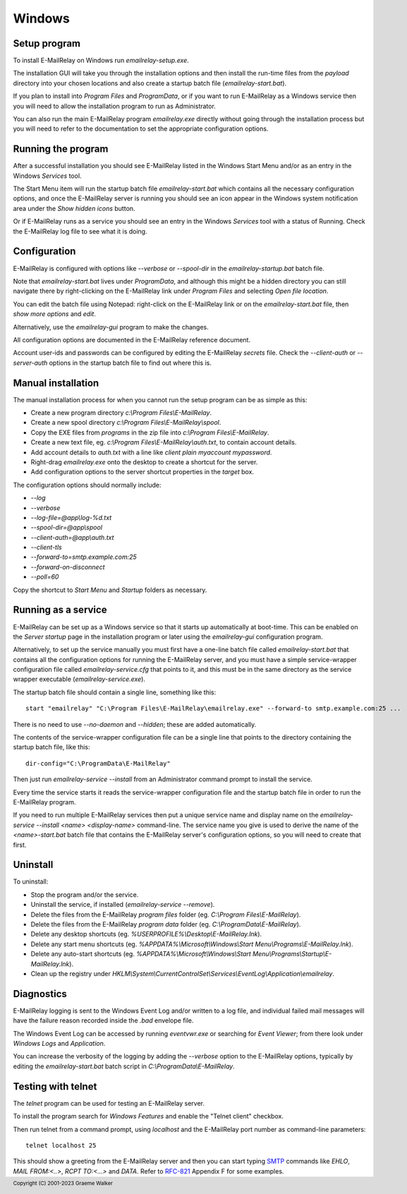 *******
Windows
*******

Setup program
=============
To install E-MailRelay on Windows run *emailrelay-setup.exe*.

The installation GUI will take you through the installation options and then
install the run-time files from the *payload* directory into your chosen
locations and also create a startup batch file (\ *emailrelay-start.bat*\ ).

If you plan to install into *Program Files* and *ProgramData*, or if you want
to run E-MailRelay as a Windows service then you will need to allow the
installation program to run as Administrator.

You can also run the main E-MailRelay program *emailrelay.exe* directly without
going through the installation process but you will need to refer to the
documentation to set the appropriate configuration options.

Running the program
===================
After a successful installation you should see E-MailRelay listed in the
Windows Start Menu and/or as an entry in the Windows *Services* tool.

The Start Menu item will run the startup batch file *emailrelay-start.bat*
which contains all the necessary configuration options, and once the
E-MailRelay server is running you should see an icon appear in the Windows
system notification area under the *Show hidden icons* button.

Or if E-MailRelay runs as a service you should see an entry in the Windows
*Services* tool with a status of Running. Check the E-MailRelay log file to see
what it is doing.

Configuration
=============
E-MailRelay is configured with options like *-\ -verbose* or *-\ -spool-dir* in the
*emailrelay-startup.bat* batch file.

Note that *emailrelay-start.bat* lives under *ProgramData*, and although this
might be a hidden directory you can still navigate there by right-clicking on
the E-MailRelay link under *Program Files* and selecting *Open file location*.

You can edit the batch file using Notepad: right-click on the E-MailRelay link
or on the *emailrelay-start.bat* file, then *show more options* and *edit*.

Alternatively, use the *emailrelay-gui* program to make the changes.

All configuration options are documented in the E-MailRelay reference document.

Account user-ids and passwords can be configured by editing the E-MailRelay
*secrets* file. Check the *-\ -client-auth* or *-\ -server-auth* options in the
startup batch file to find out where this is.

Manual installation
===================
The manual installation process for when you cannot run the setup program can be
as simple as this:

* Create a new program directory *c:\\Program Files\\E-MailRelay*.
* Create a new spool directory *c:\\Program Files\\E-MailRelay\\spool*.
* Copy the EXE files from *programs* in the zip file into *c:\\Program Files\\E-MailRelay*.
* Create a new text file, eg. *c:\\Program Files\\E-MailRelay\\auth.txt*, to contain account details.
* Add account details to *auth.txt* with a line like *client plain myaccount mypassword*.
* Right-drag *emailrelay.exe* onto the desktop to create a shortcut for the server.
* Add configuration options to the server shortcut properties in the *target* box.

The configuration options should normally include:

* *-\ -log*
* *-\ -verbose*
* *-\ -log-file=@app\\log-%d.txt*
* *-\ -spool-dir=@app\\spool*
* *-\ -client-auth=@app\\auth.txt*
* *-\ -client-tls*
* *-\ -forward-to=smtp.example.com:25*
* *-\ -forward-on-disconnect*
* *-\ -poll=60*

Copy the shortcut to *Start Menu* and *Startup* folders as necessary.

Running as a service
====================
E-MailRelay can be set up as a Windows service so that it starts up
automatically at boot-time. This can be enabled on the *Server startup* page
in the installation program or later using the *emailrelay-gui* configuration
program.

Alternatively, to set up the service manually you must first have a one-line
batch file called *emailrelay-start.bat* that contains all the configuration
options for running the E-MailRelay server, and you must have a simple
service-wrapper configuration file called *emailrelay-service.cfg* that points
to it, and this must be in the same directory as the service wrapper executable
(\ *emailrelay-service.exe*\ ).

The startup batch file should contain a single line, something like this:

::

    start "emailrelay" "C:\Program Files\E-MailRelay\emailrelay.exe" --forward-to smtp.example.com:25 ...

There is no need to use *-\ -no-daemon* and *-\ -hidden*; these are added
automatically.

The contents of the service-wrapper configuration file can be a single
line that points to the directory containing the startup batch file,
like this:

::

    dir-config="C:\ProgramData\E-MailRelay"

Then just run *emailrelay-service -\ -install* from an Administrator command
prompt to install the service.

Every time the service starts it reads the service-wrapper configuration file
and the startup batch file in order to run the E-MailRelay program.

If you need to run multiple E-MailRelay services then put a unique service
name and display name on the *emailrelay-service -\ -install <name> <display-name>*
command-line. The service name you give is used to derive the name of the
*<name>-start.bat* batch file that contains the E-MailRelay server's
configuration options, so you will need to create that first.

Uninstall
=========
To uninstall:

* Stop the program and/or the service.
* Uninstall the service, if installed (\ *emailrelay-service -\ -remove*\ ).
* Delete the files from the E-MailRelay *program files* folder (eg. *C:\\Program Files\\E-MailRelay*).
* Delete the files from the E-MailRelay *program data* folder (eg. *C:\\ProgramData\\E-MailRelay*).
* Delete any desktop shortcuts (eg. *%USERPROFILE%\\Desktop\\E-MailRelay.lnk*).
* Delete any start menu shortcuts (eg. *%APPDATA%\\Microsoft\\Windows\\Start Menu\\Programs\\E-MailRelay.lnk*).
* Delete any auto-start shortcuts (eg. *%APPDATA%\\Microsoft\\Windows\\Start Menu\\Programs\\Startup\\E-MailRelay.lnk*).
* Clean up the registry under *HKLM\\System\\CurrentControlSet\\Services\\EventLog\\Application\\emailrelay*.

Diagnostics
===========
E-MailRelay logging is sent to the Windows Event Log and/or written to a log
file, and individual failed mail messages will have the failure reason recorded
inside the *.bad* envelope file.

The Windows Event Log can be accessed by running *eventvwr.exe* or searching for
*Event Viewer*; from there look under *Windows Logs* and *Application*.

You can increase the verbosity of the logging by adding the *-\ -verbose* option
to the E-MailRelay options, typically by editing the *emailrelay-start.bat*
batch script in *C:\\ProgramData\\E-MailRelay*.

Testing with telnet
===================
The *telnet* program can be used for testing an E-MailRelay server.

To install the program search for *Windows Features* and enable the "Telnet
client" checkbox.

Then run telnet from a command prompt, using *localhost* and the E-MailRelay
port number as command-line parameters:

::

    telnet localhost 25

This should show a greeting from the E-MailRelay server and then you can
start typing SMTP_ commands like *EHLO*, *MAIL FROM:<..>*, *RCPT TO:<...>*
and *DATA*. Refer to RFC-821_ Appendix F for some examples.






.. _RFC-821: https://tools.ietf.org/html/rfc821
.. _SMTP: https://en.wikipedia.org/wiki/Simple_Mail_Transfer_Protocol

.. footer:: Copyright (C) 2001-2023 Graeme Walker
